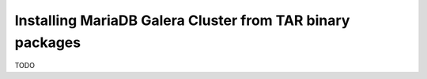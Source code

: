 Installing MariaDB Galera Cluster from TAR binary packages
==========================================================

TODO
